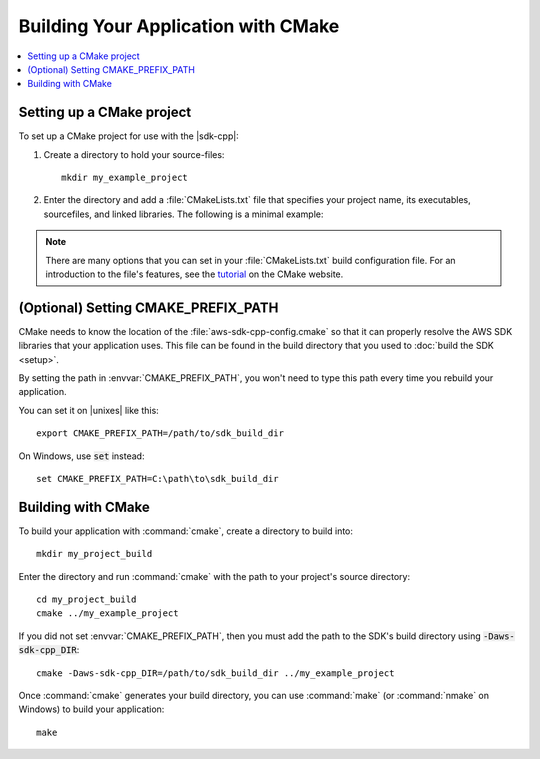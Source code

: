.. Copyright 2010-2016 Amazon.com, Inc. or its affiliates. All Rights Reserved.

   This work is licensed under a Creative Commons Attribution-NonCommercial-ShareAlike 4.0
   International License (the "License"). You may not use this file except in compliance with the
   License. A copy of the License is located at http://creativecommons.org/licenses/by-nc-sa/4.0/.

   This file is distributed on an "AS IS" BASIS, WITHOUT WARRANTIES OR CONDITIONS OF ANY KIND,
   either express or implied. See the License for the specific language governing permissions and
   limitations under the License.

####################################
Building Your Application with CMake
####################################

.. contents::
    :local:
    :depth: 1

Setting up a CMake project
==========================

To set up a CMake project for use with the |sdk-cpp|:

1. Create a directory to hold your source-files::

    mkdir my_example_project

2. Enter the directory and add a :file:`CMakeLists.txt` file that specifies your project name, its
   executables, sourcefiles, and linked libraries. The following is a minimal example:

   .. literalinclude:: example_code/general/CMakeLists-minimal.txt
       :language: cmake

.. note:: There are many options that you can set in your :file:`CMakeLists.txt` build configuration
   file. For an introduction to the file's features, see the `tutorial
   <https://cmake.org/cmake-tutorial/>`_ on the CMake website.


(Optional) Setting CMAKE_PREFIX_PATH
====================================

CMake needs to know the location of the :file:`aws-sdk-cpp-config.cmake` so that it can properly
resolve the AWS SDK libraries that your application uses. This file can be found in the build
directory that you used to :doc:`build the SDK <setup>`.

By setting the path in :envvar:`CMAKE_PREFIX_PATH`, you won't need to type this path every time you
rebuild your application.

You can set it on |unixes| like this::

 export CMAKE_PREFIX_PATH=/path/to/sdk_build_dir

On Windows, use :code:`set` instead::

 set CMAKE_PREFIX_PATH=C:\path\to\sdk_build_dir


Building with CMake
===================

To build your application with :command:`cmake`, create a directory to build into::

 mkdir my_project_build

Enter the directory and run :command:`cmake` with the path to your project's source directory::

 cd my_project_build
 cmake ../my_example_project

If you did not set :envvar:`CMAKE_PREFIX_PATH`, then you must add the path to the SDK's build
directory using :code:`-Daws-sdk-cpp_DIR`::

 cmake -Daws-sdk-cpp_DIR=/path/to/sdk_build_dir ../my_example_project

Once :command:`cmake` generates your build directory, you can use :command:`make` (or
:command:`nmake` on Windows) to build your application::

 make

